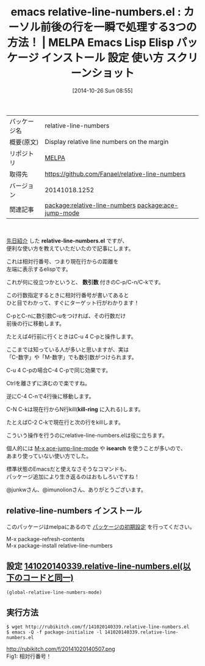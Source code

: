 #+BLOG: rubikitch
#+POSTID: 518
#+DATE: [2014-10-26 Sun 08:55]
#+PERMALINK: relative-line-numbers
#+OPTIONS: toc:nil num:nil todo:nil pri:nil tags:nil ^:nil \n:t -:nil
#+ISPAGE: nil
#+DESCRIPTION:
# (progn (erase-buffer)(find-file-hook--org2blog/wp-mode))
#+BLOG: rubikitch
#+CATEGORY: Emacs
#+EL_PKG_NAME: relative-line-numbers
#+EL_TAGS: emacs, emacs lisp %p, elisp %p, emacs %f %p, emacs %p 使い方, emacs %p 設定, emacs パッケージ %p, relate:ace-jump-mode, emacs スクリーンショット %p, emacs 相対行番号, emacs 前後の行, emacs 数引数 使い方
#+EL_TITLE: Emacs Lisp Elisp パッケージ インストール 設定 使い方 スクリーンショット
#+EL_TITLE0: カーソル前後の行を一瞬で処理する3つの方法！
#+begin: org2blog
#+DESCRIPTION: MELPAのEmacs Lispパッケージrelative-line-numbersの紹介
#+MYTAGS: package:relative-line-numbers, emacs 使い方, emacs コマンド, emacs, emacs lisp relative-line-numbers, elisp relative-line-numbers, emacs melpa relative-line-numbers, emacs relative-line-numbers 使い方, emacs relative-line-numbers 設定, emacs パッケージ relative-line-numbers, relate:ace-jump-mode, emacs スクリーンショット relative-line-numbers, emacs 相対行番号, emacs 前後の行, emacs 数引数 使い方
#+TITLE: emacs relative-line-numbers.el : カーソル前後の行を一瞬で処理する3つの方法！ | MELPA Emacs Lisp Elisp パッケージ インストール 設定 使い方 スクリーンショット
#+BEGIN_HTML
<table>
<tr><td>パッケージ名</td><td>relative-line-numbers</td></tr>
<tr><td>概要(原文)</td><td>Display relative line numbers on the margin</td></tr>
<tr><td>リポジトリ</td><td><a href="http://melpa.org/">MELPA</a></td></tr>
<tr><td>取得先</td><td><a href="https://github.com/Fanael/relative-line-numbers">https://github.com/Fanael/relative-line-numbers</a></td></tr>
<tr><td>バージョン</td><td>20141018.1252</td></tr>
<tr><td>関連記事</td><td><a href="http://rubikitch.com/tag/package:relative-line-numbers/">package:relative-line-numbers</a> <a href="http://rubikitch.com/tag/package:ace-jump-mode/">package:ace-jump-mode</a></td></tr>
</table>
<br />
#+END_HTML
[[http://rubikitch.com/2014/10/20/relative-line-numbers/][先日紹介]] した *relative-line-numbers.el* ですが、
便利な使い方を教えていただいたので記事にします。

これは相対行番号、つまり現在行からの距離を
左端に表示するelispです。

これが何に役立つかというと、 *数引数* 付きのC-p/C-n/C-kです。

この行数指定するときに相対行番号が書いてあると
ひと目でわかって、すぐにターゲット行がわかります！

C-pとC-nに数引数C-uをつければ、その行数だけ
前後の行に移動します。

たとえば4行前に行くときはC-u 4 C-pと操作します。

ここまでは知っている人が多いと思いますが、実は
「C-数字」や「M-数字」でも数引数がつけられます。

C-u 4 C-pの場合C-4 C-pで同じ効果です。

Ctrlを離さずに済むので楽ですね。

逆にC-4 C-nで4行後に移動します。

C-N C-kは現在行からN行kill(*kill-ring* に入れる)します。

たとえばC-2 C-kで現在行と次の行をkillします。

こういう操作を行うのにrelative-line-numbers.elは役に立ちます。

個人的には [[http://rubikitch.com/2014/10/09/ace-jump-mode/][M-x ace-jump-line-mode]] や *isearch* を使うことが多いので、
あまり使っていない使い方でした。

標準状態のEmacsだと使えなさそうなコマンドも、
パッケージ追加により生き返るのはおもしろいですね！

@junkwさん、@imunolionさん、ありがとうございます。
** relative-line-numbers インストール
このパッケージはmelpaにあるので [[http://rubikitch.com/package-initialize][パッケージの初期設定]] を行ってください。

M-x package-refresh-contents
M-x package-install relative-line-numbers


#+end:
** 概要                                                             :noexport:
[[http://rubikitch.com/2014/10/20/relative-line-numbers/][先日紹介]] した *relative-line-numbers.el* ですが、
便利な使い方を教えていただいたので記事にします。

これは相対行番号、つまり現在行からの距離を
左端に表示するelispです。

これが何に役立つかというと、 *数引数* 付きのC-p/C-n/C-kです。

この行数指定するときに相対行番号が書いてあると
ひと目でわかって、すぐにターゲット行がわかります！

C-pとC-nに数引数C-uをつければ、その行数だけ
前後の行に移動します。

たとえば4行前に行くときはC-u 4 C-pと操作します。

ここまでは知っている人が多いと思いますが、実は
「C-数字」や「M-数字」でも数引数がつけられます。

C-u 4 C-pの場合C-4 C-pで同じ効果です。

Ctrlを離さずに済むので楽ですね。

逆にC-4 C-nで4行後に移動します。

C-N C-kは現在行からN行kill(*kill-ring* に入れる)します。

たとえばC-2 C-kで現在行と次の行をkillします。

こういう操作を行うのにrelative-line-numbers.elは役に立ちます。

個人的には [[http://rubikitch.com/2014/10/09/ace-jump-mode/][M-x ace-jump-line-mode]] や *isearch* を使うことが多いので、
あまり使っていない使い方でした。

標準状態のEmacsだと使えなさそうなコマンドも、
パッケージ追加により生き返るのはおもしろいですね！

@junkwさん、@imunolionさん、ありがとうございます。

** 設定 [[http://rubikitch.com/f/141020140339.relative-line-numbers.el][141020140339.relative-line-numbers.el(以下のコードと同一)]]
#+BEGIN: include :file "/r/sync/junk/141020/141020140339.relative-line-numbers.el"
#+BEGIN_SRC fundamental
(global-relative-line-numbers-mode)
#+END_SRC

#+END:

** 実行方法
#+BEGIN_EXAMPLE
$ wget http://rubikitch.com/f/141020140339.relative-line-numbers.el
$ emacs -Q -f package-initialize -l 141020140339.relative-line-numbers.el
#+END_EXAMPLE

# (progn (forward-line 1)(shell-command "screenshot-time.rb org_template" t))
http://rubikitch.com/f/20141020140507.png
Fig1: 相対行番号！
